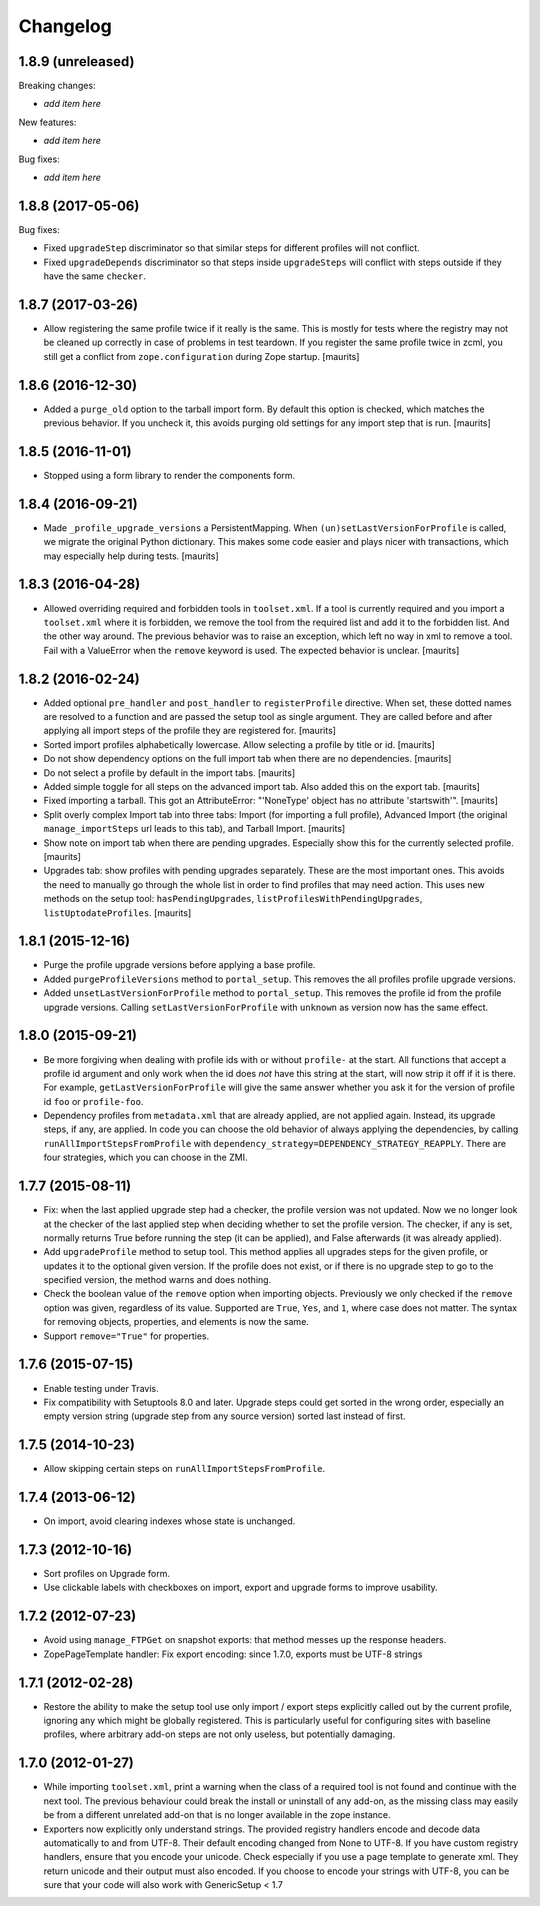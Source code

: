 Changelog
=========

1.8.9 (unreleased)
------------------

Breaking changes:

- *add item here*

New features:

- *add item here*

Bug fixes:

- *add item here*


1.8.8 (2017-05-06)
------------------

Bug fixes:

- Fixed ``upgradeStep`` discriminator so that similar steps
  for different profiles will not conflict.

- Fixed ``upgradeDepends`` discriminator so that steps inside
  ``upgradeSteps`` will conflict with steps outside if they
  have the same ``checker``.


1.8.7 (2017-03-26)
------------------

- Allow registering the same profile twice if it really is the same.
  This is mostly for tests where the registry may not be cleaned up
  correctly in case of problems in test teardown.
  If you register the same profile twice in zcml, you still get a
  conflict from ``zope.configuration`` during Zope startup.
  [maurits]


1.8.6 (2016-12-30)
------------------

- Added a ``purge_old`` option to the tarball import form.
  By default this option is checked, which matches the previous behavior.
  If you uncheck it, this avoids purging old settings for any import step
  that is run.  [maurits]


1.8.5 (2016-11-01)
------------------

- Stopped using a form library to render the components form.

1.8.4 (2016-09-21)
------------------

- Made ``_profile_upgrade_versions`` a PersistentMapping.  When
  ``(un)setLastVersionForProfile`` is called, we migrate the original
  Python dictionary.  This makes some code easier and plays nicer with
  transactions, which may especially help during tests.  [maurits]


1.8.3 (2016-04-28)
------------------

- Allowed overriding required and forbidden tools in ``toolset.xml``.
  If a tool is currently required and you import a ``toolset.xml``
  where it is forbidden, we remove the tool from the required list and
  add it to the forbidden list.  And the other way around.  The
  previous behavior was to raise an exception, which left no way in
  xml to remove a tool.  Fail with a ValueError when the ``remove``
  keyword is used.  The expected behavior is unclear.  [maurits]


1.8.2 (2016-02-24)
------------------

- Added optional ``pre_handler`` and ``post_handler`` to
  ``registerProfile`` directive.  When set, these dotted names are
  resolved to a function and are passed the setup tool as single
  argument.  They are called before and after applying all import
  steps of the profile they are registered for.  [maurits]

- Sorted import profiles alphabetically lowercase.  Allow selecting a
  profile by title or id.  [maurits]

- Do not show dependency options on the full import tab when there are
  no dependencies.  [maurits]

- Do not select a profile by default in the import tabs.  [maurits]

- Added simple toggle for all steps on the advanced import tab.
  Also added this on the export tab.
  [maurits]

- Fixed importing a tarball.  This got an AttributeError: "'NoneType'
  object has no attribute 'startswith'".
  [maurits]

- Split overly complex Import tab into three tabs: Import (for
  importing a full profile), Advanced Import (the original
  ``manage_importSteps`` url leads to this tab), and Tarball Import.
  [maurits]

- Show note on import tab when there are pending upgrades.  Especially
  show this for the currently selected profile.
  [maurits]

- Upgrades tab: show profiles with pending upgrades separately.  These
  are the most important ones.  This avoids the need to manually go
  through the whole list in order to find profiles that may need
  action.  This uses new methods on the setup tool:
  ``hasPendingUpgrades``, ``listProfilesWithPendingUpgrades``,
  ``listUptodateProfiles``.
  [maurits]


1.8.1 (2015-12-16)
------------------

- Purge the profile upgrade versions before applying a base profile.

- Added ``purgeProfileVersions`` method to ``portal_setup``.  This
  removes the all profiles profile upgrade versions.

- Added ``unsetLastVersionForProfile`` method to ``portal_setup``.  This
  removes the profile id from the profile upgrade versions.  Calling
  ``setLastVersionForProfile`` with ``unknown`` as version now has the
  same effect.


1.8.0 (2015-09-21)
------------------

- Be more forgiving when dealing with profile ids with or without
  ``profile-`` at the start.  All functions that accept a profile id
  argument and only work when the id does *not* have this string at
  the start, will now strip it off if it is there.  For example,
  ``getLastVersionForProfile`` will give the same answer whether you
  ask it for the version of profile id ``foo`` or ``profile-foo``.

- Dependency profiles from ``metadata.xml`` that are already applied,
  are not applied again.  Instead, its upgrade steps, if any, are
  applied.  In code you can choose the old behavior of always applying
  the dependencies, by calling ``runAllImportStepsFromProfile`` with
  ``dependency_strategy=DEPENDENCY_STRATEGY_REAPPLY``.  There are four
  strategies, which you can choose in the ZMI.


1.7.7 (2015-08-11)
------------------

- Fix: when the last applied upgrade step had a checker, the profile
  version was not updated.  Now we no longer look at the checker of
  the last applied step when deciding whether to set the profile
  version.  The checker, if any is set, normally returns True before
  running the step (it can be applied), and False afterwards (it
  was already applied).

- Add ``upgradeProfile`` method to setup tool.  This method applies all
  upgrades steps for the given profile, or updates it to the optional
  given version.  If the profile does not exist, or if there is no upgrade
  step to go to the specified version, the method warns and does nothing.

- Check the boolean value of the ``remove`` option when importing
  objects.  Previously we only checked if the ``remove`` option was
  given, regardless of its value.  Supported are ``True``, ``Yes``,
  and ``1``, where case does not matter.  The syntax for removing
  objects, properties, and elements is now the same.

- Support ``remove="True"`` for properties.


1.7.6 (2015-07-15)
------------------

- Enable testing under Travis.

- Fix compatibility with Setuptools 8.0 and later.  Upgrade steps
  could get sorted in the wrong order, especially an empty version
  string (upgrade step from any source version) sorted last instead of
  first.


1.7.5 (2014-10-23)
------------------

- Allow skipping certain steps on ``runAllImportStepsFromProfile``.


1.7.4 (2013-06-12)
------------------

- On import, avoid clearing indexes whose state is unchanged.


1.7.3 (2012-10-16)
------------------

- Sort profiles on Upgrade form.

- Use clickable labels with checkboxes on import, export and upgrade forms
  to improve usability.


1.7.2 (2012-07-23)
------------------

- Avoid using ``manage_FTPGet`` on snapshot exports: that method messes
  up the response headers.

- ZopePageTemplate handler:  Fix export encoding: since 1.7.0, exports
  must be UTF-8 strings


1.7.1 (2012-02-28)
------------------

- Restore the ability to make the setup tool use only import / export
  steps explicitly called out by the current profile, ignoring any which
  might be globally registered.  This is particularly useful for configuring
  sites with baseline profiles, where arbitrary add-on steps are not only
  useless, but potentially damaging.


1.7.0 (2012-01-27)
------------------

- While importing ``toolset.xml``, print a warning when the class of a
  required tool is not found and continue with the next tool.  The
  previous behaviour could break the install or uninstall of any
  add-on, as the missing class may easily be from a different
  unrelated add-on that is no longer available in the zope instance.

- Exporters now explicitly only understand strings. The provided
  registry handlers encode and decode data automatically to and from
  UTF-8. Their default encoding changed from None to UTF-8.
  If you have custom registry handlers, ensure that you encode your unicode.
  Check especially if you use a page template to generate xml. They return
  unicode and their output must also encoded.
  If you choose to encode your strings with UTF-8, you can be sure that
  your code will also work with GenericSetup < 1.7
